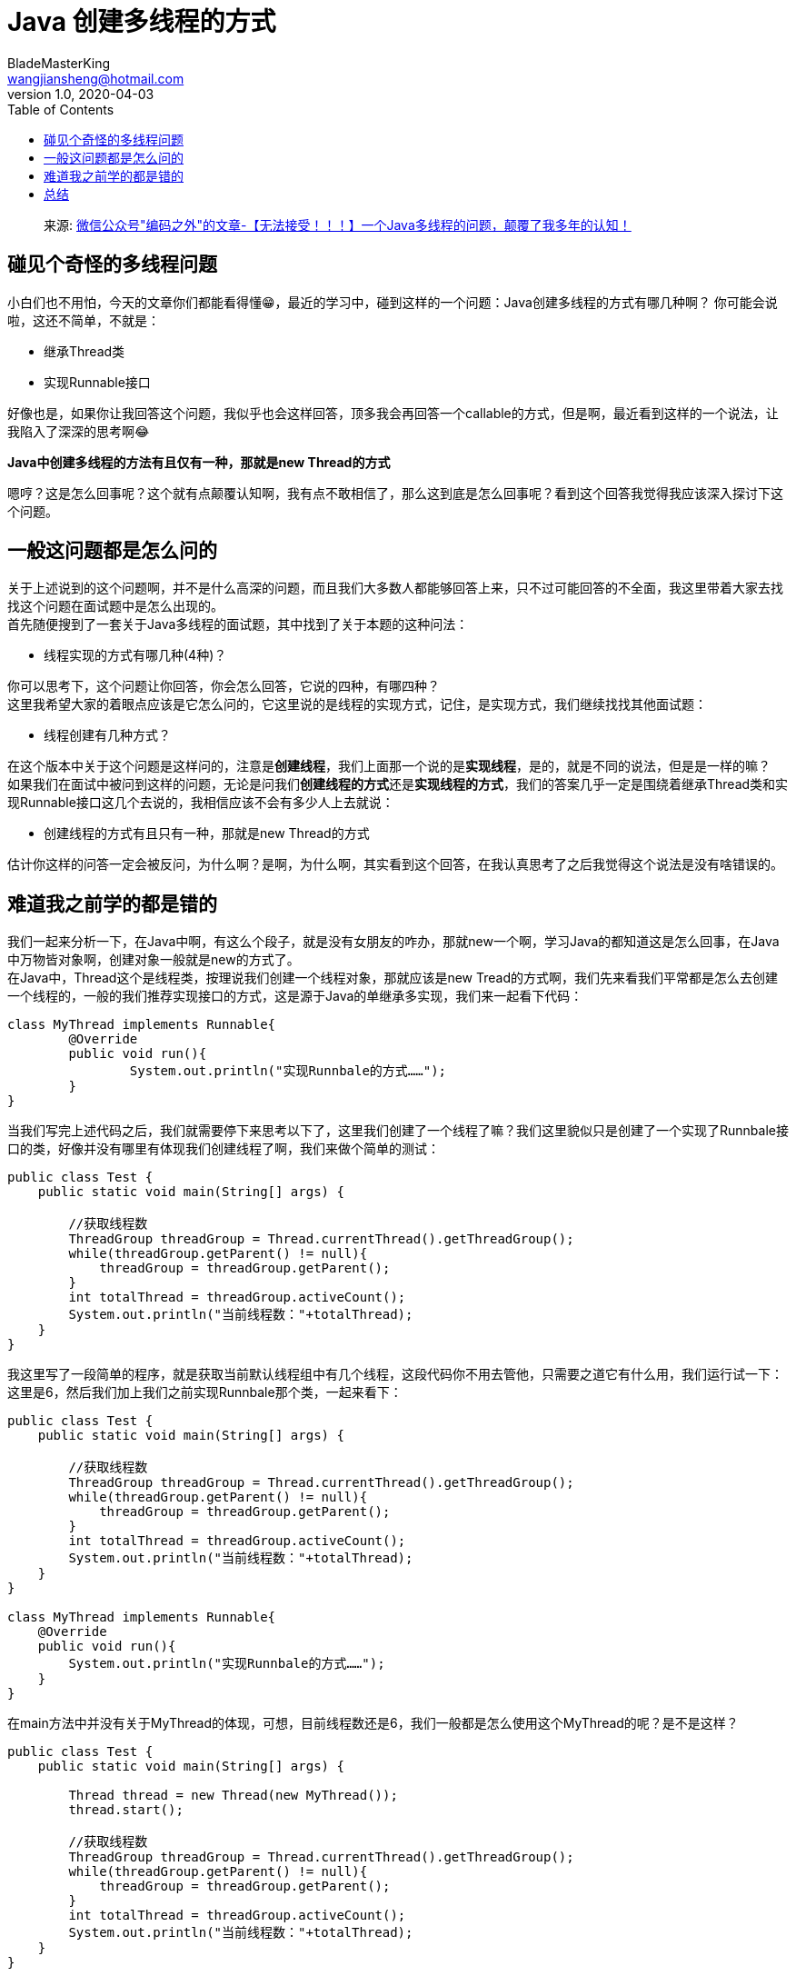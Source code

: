= Java 创建多线程的方式
BladeMasterKing <wangjiansheng@hotmail.com>
v1.0,2020-04-03
:hardbreaks:
:toc: right

[quote]
来源: https://mp.weixin.qq.com/s/xEgqmj8wmhtc9bnm3hP2hA[微信公众号"编码之外"的文章-【无法接受！！！】一个Java多线程的问题，颠覆了我多年的认知！]

== 碰见个奇怪的多线程问题

小白们也不用怕，今天的文章你们都能看得懂😁，最近的学习中，碰到这样的一个问题：Java创建多线程的方式有哪几种啊？ 你可能会说啦，这还不简单，不就是：

* 继承Thread类
* 实现Runnable接口

好像也是，如果你让我回答这个问题，我似乎也会这样回答，顶多我会再回答一个callable的方式，但是啊，最近看到这样的一个说法，让我陷入了深深的思考啊😂

**Java中创建多线程的方法有且仅有一种，那就是new Thread的方式**

嗯哼？这是怎么回事呢？这个就有点颠覆认知啊，我有点不敢相信了，那么这到底是怎么回事呢？看到这个回答我觉得我应该深入探讨下这个问题。

== 一般这问题都是怎么问的

关于上述说到的这个问题啊，并不是什么高深的问题，而且我们大多数人都能够回答上来，只不过可能回答的不全面，我这里带着大家去找找这个问题在面试题中是怎么出现的。
首先随便搜到了一套关于Java多线程的面试题，其中找到了关于本题的这种问法：

* 线程实现的方式有哪几种(4种)？

你可以思考下，这个问题让你回答，你会怎么回答，它说的四种，有哪四种？
这里我希望大家的着眼点应该是它怎么问的，它这里说的是线程的实现方式，记住，是实现方式，我们继续找找其他面试题：

* 线程创建有几种方式？

在这个版本中关于这个问题是这样问的，注意是**创建线程**，我们上面那一个说的是**实现线程**，是的，就是不同的说法，但是是一样的嘛？
如果我们在面试中被问到这样的问题，无论是问我们**创建线程的方式**还是**实现线程的方式**，我们的答案几乎一定是围绕着继承Thread类和实现Runnable接口这几个去说的，我相信应该不会有多少人上去就说：

* 创建线程的方式有且只有一种，那就是new Thread的方式

估计你这样的问答一定会被反问，为什么啊？是啊，为什么啊，其实看到这个回答，在我认真思考了之后我觉得这个说法是没有啥错误的。

== 难道我之前学的都是错的

我们一起来分析一下，在Java中啊，有这么个段子，就是没有女朋友的咋办，那就new一个啊，学习Java的都知道这是怎么回事，在Java中万物皆对象啊，创建对象一般就是new的方式了。
在Java中，Thread这个是线程类，按理说我们创建一个线程对象，那就应该是new Tread的方式啊，我们先来看我们平常都是怎么去创建一个线程的，一般的我们推荐实现接口的方式，这是源于Java的单继承多实现，我们来一起看下代码：
[source,java]
----
class MyThread implements Runnable{
	@Override
	public void run(){
		System.out.println("实现Runnbale的方式……");
	}
}
----
当我们写完上述代码之后，我们就需要停下来思考以下了，这里我们创建了一个线程了嘛？我们这里貌似只是创建了一个实现了Runnbale接口的类，好像并没有哪里有体现我们创建线程了啊，我们来做个简单的测试：
[source,java]
----
public class Test {
    public static void main(String[] args) {

        //获取线程数
        ThreadGroup threadGroup = Thread.currentThread().getThreadGroup();
        while(threadGroup.getParent() != null){
            threadGroup = threadGroup.getParent();
        }
        int totalThread = threadGroup.activeCount();
        System.out.println("当前线程数："+totalThread);
    }
}
----
我这里写了一段简单的程序，就是获取当前默认线程组中有几个线程，这段代码你不用去管他，只需要之道它有什么用，我们运行试一下：
这里是6，然后我们加上我们之前实现Runnbale那个类，一起来看下：
[source,java]
----
public class Test {
    public static void main(String[] args) {

        //获取线程数
        ThreadGroup threadGroup = Thread.currentThread().getThreadGroup();
        while(threadGroup.getParent() != null){
            threadGroup = threadGroup.getParent();
        }
        int totalThread = threadGroup.activeCount();
        System.out.println("当前线程数："+totalThread);
    }
}

class MyThread implements Runnable{
    @Override
    public void run(){
        System.out.println("实现Runnbale的方式……");
    }
}
----
在main方法中并没有关于MyThread的体现，可想，目前线程数还是6，我们一般都是怎么使用这个MyThread的呢？是不是这样？
[source,java]
----
public class Test {
    public static void main(String[] args) {
        
        Thread thread = new Thread(new MyThread());
        thread.start();

        //获取线程数
        ThreadGroup threadGroup = Thread.currentThread().getThreadGroup();
        while(threadGroup.getParent() != null){
            threadGroup = threadGroup.getParent();
        }
        int totalThread = threadGroup.activeCount();
        System.out.println("当前线程数："+totalThread);
    }
}
----
熟悉吧，我们一般都是这样操作的，这里想必大家也都知道，需要调用start才是真正的启用线程，我们再来运行下看看：
看吧，线程数增加了1，也打印出相关数据了，这才创建了一个线程，原因是我们写了这么些代码：
[source,java]
----
Thread thread = new Thread(new MyThread());
        thread.start();
----
发现什么没，重点来了，就是这里的new Thread，我们接下来看看这样的代码：
[source,java]
----
public class Test {
    public static void main(String[] args) {

        new Thread();

        //获取线程数
        ThreadGroup threadGroup = Thread.currentThread().getThreadGroup();
        while(threadGroup.getParent() != null){
            threadGroup = threadGroup.getParent();
        }
        int totalThread = threadGroup.activeCount();
        System.out.println("当前线程数："+totalThread);
    }
}
----
猜一下，现在的线程数是多少？
会不会有人说是7😂，知道为什么嘛，那是因为你没有调用start的啊，再来看：
[source,java]
----
public class Test {
    public static void main(String[] args) {

        new Thread().start();1

        //获取线程数
        ThreadGroup threadGroup = Thread.currentThread().getThreadGroup();
        while(threadGroup.getParent() != null){
            threadGroup = threadGroup.getParent();
        }
        int totalThread = threadGroup.activeCount();
        System.out.println("当前线程数："+totalThread);
    }
}
----
这属于线程的基础知识了，题外话，你可知道为啥调用start而不是run嘛？
以上说明一个什么问题呢？真正的创建线程还是通过new Thread啊，然后调用start启动该线程，你看这个：
[source,java]
----
Thread thread = new Thread(new MyThread());
        thread.start();
----
也是new Thread的方式，然后构造函数传入一个Runnbale，我们看看Thread的构造函数吧：
看到了吧，这里可以传入一个Runnable，我们继续往下思考。
创建线程干嘛

你想一下，我们创建线程干嘛，简单来说，是不是也是需要这个线程为我们干活啊，怎么干活嘞，简单来说是不是就是这个run方法啊：
[source,java]
----
 @Override
    public void run(){
        System.out.println("实现Runnbale的方式……");
    }
----
我们在这个run方法中去执行一些任务，其实在Thread类中也有这个run方法，可以看一下：
[source,java]
----
  @Override
    public void run() {
        if (target != null) {
            target.run();
        }
    }
----
Thread类中的run方法没有具体的执行某些任务，而是去执行target中的run，这个target是啥：
**private Runnable target;**
是个Runnbale，你再看看我们实现Runnbale的MyThread的类：
[source,java]
----
class MyThread implements Runnable{
    @Override
    public void run(){
        System.out.println("实现Runnbale的方式……");
    }
}
----
然后再看这个：
[source,java]
----
Thread thread = new Thread(new MyThread());
        thread.start();
----
我想你应该明白了吧，这么一大圈就是为了去执行MyThread中的run方法，因为这是我们新建的这个线程要干的活啊。
可能我们以前真的错了

我们再看看长说的另一个方式，那就是继承Thread类的形式：
[source,java]
----
class A extends Thread {
    @Override
    public void run() {
        System.out.println("继承Thread类的线程……");
    }
}
----
这个我们知道Thread类中有这个run方法并且上面也带大家看了，所以这里就是重写了run方法，而如果我们要启动这个线程则要这样：
new A().start();
这里的new A本质还是new Thread啊，不用解释吧，然后我们再看其他的方式，比如匿名内部类的方式：
[source,java]
----
 new Thread(new Runnable() {
            @Override
            public void run() {
                System.out.println("匿名内部类的方式创建线程");
            }
        }).start();
----
多么明显，还是new Thread啊，再继续看看实现callable的方式：
[source,java]
----
class C implements Callable<Integer> {
    @Override
    public Integer call() throws Exception {
        System.out.println("实现callable的形式创建的线程");
        return 1024;
    }
}
----
然后我们还需要这样：
[source,java]
----
FutureTask<Integer> futureTask = new FutureTask<>(new C());
        Thread thread = new Thread(futureTask);
        thread.start();
        System.out.println(futureTask.get());
----
这里真的创建线程还是new Thread的方式。
所以经过上述的简单分析啊，我们之前的理解可能真的错了，我们经常说，创建线程的方式有什么继承Thread类的方式，还可以实现Runnable接口等等，但是现在看来，这似乎是错误的，正确的回答应该是：
创建线程的方式有且仅有一种，那就是new Thread()的方式
盘点之前的错误回答

说到这里我觉得有必要盘点一下我们之前的错误回答了，因为很多人即使按照之前的回答，要么回答的不全整，要么回答的不够好，首先，我们看看在之前我们最完整的回答应该包含以下几种方式：

* 继承Thread类
* 实现Runnable接口
* 匿名内部类
* 实现callable接口
* 使用线程池

以上五个回答是比较完整的了，一般啊，我们推荐实现接口的方式，这是源于java的单继承和多实现，另外实现callable和使用线程池在实际中应用的更多。
那么有些人可能会有疑惑了，你既然你说创建线程的方式有且仅有一种那就是new Thread的方式，那么上述这五种是干嘛的啊。

== 总结

是啊，那我们之前脱口而出的这些又是干嘛的呢？经过我们上面的分析，我想大家应该有看到，无论是继承Thread类还是实现Runnbale，又或者其实其他方式，好像目的就是为了去实现那个run方法（callable的不是），准确来说就是去执行我们真正要做的任务，也就是执行任务，也就是说啊，我们创建线程只有一种方式那就是new Thread的方式，但是你想啊，我们创建线程是让他干活的，那干啥活嘞，我们可以通过继承Thread类，然后重写run方法告诉线程该干嘛，又或者我们整一个Runnable，然后实现其中的run方法，然后把这个Runnable扔给Thread，告诉线程该干嘛，其他的也是同样的道理。
那么我们是不是可以理解为：
这些都是线程执行任务的方式，或者说是真正实现线程任务的方式，但是无论怎样，说是创建线程的方式，是不是有点不对呢？

[source,bash]
----
#!bin/bash
#extracting command line options as parameters

.\bin\logstash -f .\conf\logstash_default.conf --path.data .\data\file-logstash-kafka-alarm -b 1000 -l .\logs\file-logstash-kafka-alarm --log.level error 2>&1 &
----